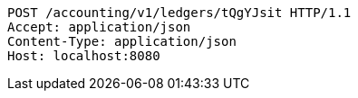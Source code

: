 [source,http,options="nowrap"]
----
POST /accounting/v1/ledgers/tQgYJsit HTTP/1.1
Accept: application/json
Content-Type: application/json
Host: localhost:8080

----